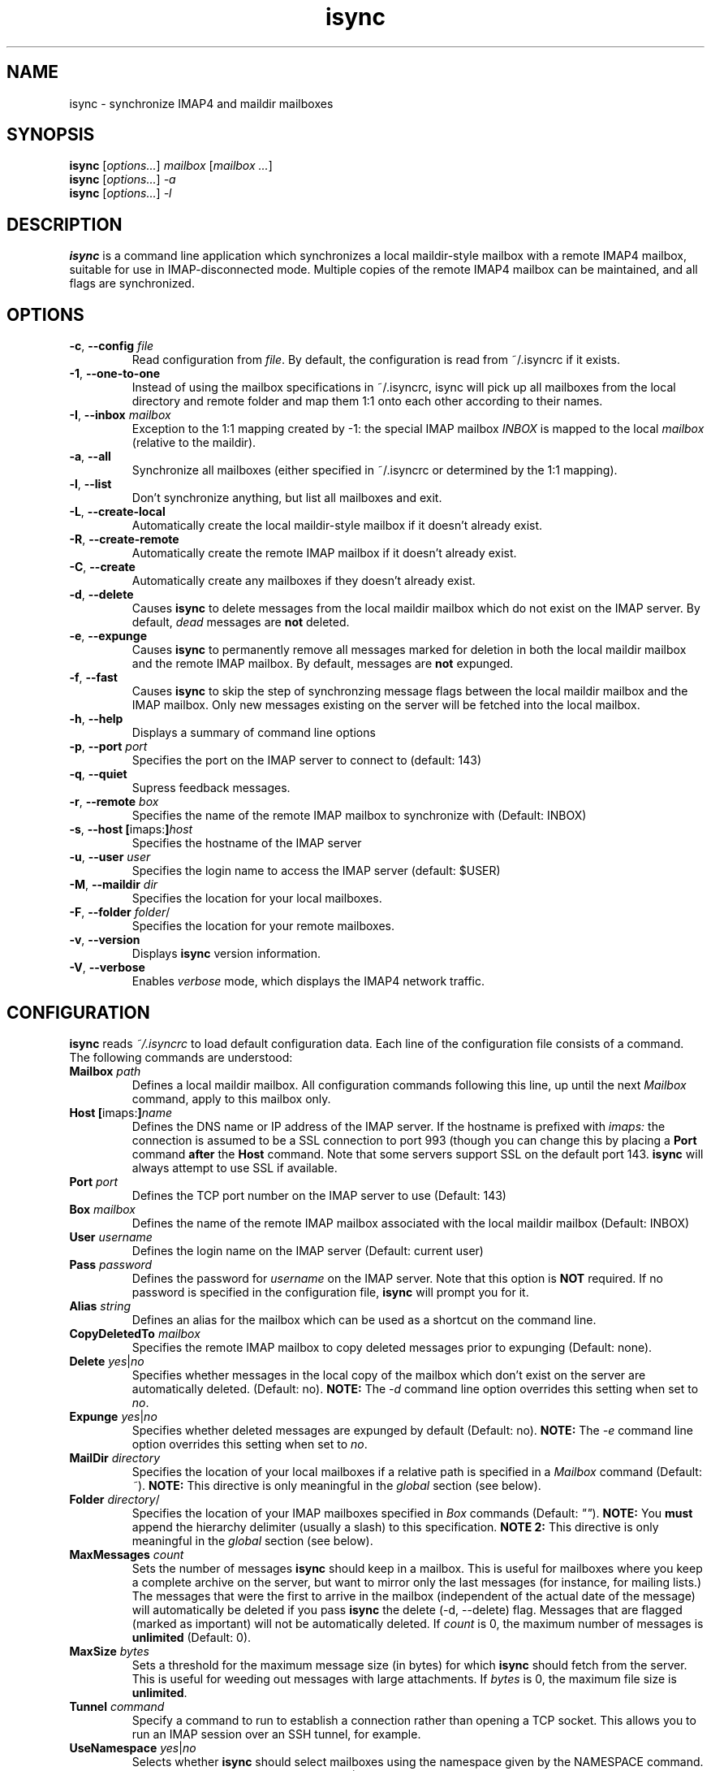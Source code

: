 .ig
\" isync - IMAP4 to maildir mailbox synchronizer
\" Copyright (C) 2000-2002 Michael R. Elkins <me@mutt.org>
\"
\"  This program is free software; you can redistribute it and/or modify
\"  it under the terms of the GNU General Public License as published by
\"  the Free Software Foundation; either version 2 of the License, or
\"  (at your option) any later version.
\"
\"  This program is distributed in the hope that it will be useful,
\"  but WITHOUT ANY WARRANTY; without even the implied warranty of
\"  MERCHANTABILITY or FITNESS FOR A PARTICULAR PURPOSE.  See the
\"  GNU General Public License for more details.
\"
\"  You should have received a copy of the GNU General Public License
\"  along with this program; if not, write to the Free Software
\"  Foundation, Inc., 59 Temple Place, Suite 330, Boston, MA  02111-1307  USA
..
.TH isync 1 "2002 Oct 14"
..
.SH NAME
isync - synchronize IMAP4 and maildir mailboxes
..
.SH SYNOPSIS
\fBisync\fR [\fIoptions...\fR] \fImailbox\fR [\fImailbox ...\fR]
.br
\fBisync\fR [\fIoptions...\fR] \fI-a\fR
.br
\fBisync\fR [\fIoptions...\fR] \fI-l\fR
..
.SH DESCRIPTION
\fBisync\fR is a command line application which synchronizes a local
maildir-style mailbox with a remote IMAP4 mailbox, suitable for use in
IMAP-disconnected mode.  Multiple copies of the remote IMAP4 mailbox can 
be maintained, and all flags are synchronized.
..
.SH OPTIONS
.TP
\fB-c\fR, \fB--config\fR \fIfile\fR
Read configuration from \fIfile\fR.
By default, the configuration is read from ~/.isyncrc if it exists.
.TP
\fB-1\fR, \fB--one-to-one\fR
Instead of using the mailbox specifications in ~/.isyncrc, isync will pick up
all mailboxes from the local directory and remote folder and map them 1:1 
onto each other according to their names.
.TP
\fB-I\fR, \fB--inbox\fR \fImailbox\fR
Exception to the 1:1 mapping created by -1: the special IMAP mailbox \fIINBOX\fR
is mapped to the local \fImailbox\fR (relative to the maildir).
.TP
\fB-a\fR, \fB--all\fR
Synchronize all mailboxes (either specified in ~/.isyncrc or determined by the
1:1 mapping).
.TP
\fB-l\fR, \fB--list\fR
Don't synchronize anything, but list all mailboxes and exit.
.TP
\fB-L\fR, \fB--create-local\fR
Automatically create the local maildir-style mailbox if it doesn't already
exist.
.TP
\fB-R\fR, \fB--create-remote\fR
Automatically create the remote IMAP mailbox if it doesn't already exist.
.TP
\fB-C\fR, \fB--create\fR
Automatically create any mailboxes if they doesn't already exist.
.TP
\fB-d\fR, \fB--delete\fR
Causes \fBisync\fR to delete messages from the local maildir mailbox 
which do not exist on the IMAP server.  By default, \fIdead\fR messages
are \fBnot\fR deleted.
.TP
\fB-e\fR, \fB--expunge\fR
Causes \fBisync\fR to permanently remove all messages marked for deletion
in both the local maildir mailbox and the remote IMAP mailbox.  By default,
messages are \fBnot\fR expunged.
.TP
\fB-f\fR, \fB--fast\fR
Causes \fBisync\fR to skip the step of synchronzing message flags between the
local maildir mailbox and the IMAP mailbox.  Only new messages existing on the
server will be fetched into the local mailbox.
.TP
\fB-h\fR, \fB--help\fR
Displays a summary of command line options
.TP
\fB-p\fR, \fB--port\fR \fIport\fR
Specifies the port on the IMAP server to connect to (default: 143)
.TP
\fB-q\fR, \fB--quiet\fR
Supress feedback messages.
.TP
\fB-r\fR, \fB--remote\fR \fIbox\fR
Specifies the name of the remote IMAP mailbox to synchronize with
(Default: INBOX)
.TP
\fB-s\fR, \fB--host\fR \fB[\fRimaps:\fB]\fR\fIhost\fR
Specifies the hostname of the IMAP server
.TP
\fB-u\fR, \fB--user\fR \fIuser\fR
Specifies the login name to access the IMAP server (default: $USER)
.TP
\fB-M\fR, \fB--maildir\fR \fIdir\fR
Specifies the location for your local mailboxes.
.TP
\fB-F\fR, \fB--folder\fR \fIfolder\fR/
Specifies the location for your remote mailboxes.
.TP
\fB-v\fR, \fB--version\fR
Displays \fBisync\fR version information.
.TP
\fB-V\fR, \fB--verbose\fR
Enables \fIverbose\fR mode, which displays the IMAP4 network traffic.
..
.SH CONFIGURATION
\fBisync\fR reads \fI~/.isyncrc\fR to load default configuration data.
Each line of the configuration file consists of a command.
The following commands are understood:
.TP
\fBMailbox\fR \fIpath\fR
Defines a local maildir mailbox.  All configuration commands following this
line, up until the next \fIMailbox\fR command, apply to this mailbox only.
..
.TP
\fBHost\fR \fB[\fRimaps:\fB]\fR\fIname\fR
Defines the DNS name or IP address of the IMAP server.  If the hostname is
prefixed with \fIimaps:\fR the connection is assumed to be a SSL connection
to port 993 (though you can change this by placing a \fBPort\fR command
\fBafter\fR the \fBHost\fR command.  Note that some servers support SSL on 
the default port 143. \fBisync\fR will always attempt to use SSL if available.
..
.TP
\fBPort\fR \fIport\fR
Defines the TCP port number on the IMAP server to use (Default: 143)
..
.TP
\fBBox\fR \fImailbox\fR
Defines the name of the remote IMAP mailbox associated with the local
maildir mailbox (Default: INBOX)
..
.TP
\fBUser\fR \fIusername\fR
Defines the login name on the IMAP server (Default: current user)
..
.TP
\fBPass\fR \fIpassword\fR
Defines the password for \fIusername\fR on the IMAP server.
Note that this option is \fBNOT\fR required.
If no password is specified in the configuration file, \fBisync\fR
will prompt you for it.
..
.TP
\fBAlias\fR \fIstring\fR
Defines an alias for the mailbox which can be used as a shortcut on the
command line.
..
.TP
\fBCopyDeletedTo\fR \fImailbox\fR
Specifies the remote IMAP mailbox to copy deleted messages prior to
expunging (Default: none).
..
.TP
\fBDelete\fR \fIyes\fR|\fIno\fR
Specifies whether messages in the local copy of the mailbox which don't
exist on the server are automatically deleted.  (Default: no).
\fBNOTE:\fR  The \fI-d\fR command line option overrides this setting when 
set to \fIno\fR.
..
.TP
\fBExpunge\fR \fIyes\fR|\fIno\fR
Specifies whether deleted messages are expunged by default (Default: no).
\fBNOTE:\fR  The \fI-e\fR command line option overrides this setting when 
set to \fIno\fR.
..
.TP
\fBMailDir\fR \fIdirectory\fR
Specifies the location of your local mailboxes if a relative path is
specified in a \fIMailbox\fR command (Default: \fI~\fR).
\fBNOTE:\fR This directive is only meaningful in the \fIglobal\fR
section (see below).
..
.TP
\fBFolder\fR \fIdirectory\fR/
Specifies the location of your IMAP mailboxes 
specified in \fIBox\fR commands (Default: \fI""\fR).
\fBNOTE:\fR You \fBmust\fR append the hierarchy delimiter (usually
a slash) to this specification.
\fBNOTE 2:\fR This directive is only meaningful in the \fIglobal\fR
section (see below).
..
.TP
\fBMaxMessages\fR \fIcount\fR
Sets the number of messages \fBisync\fR should keep in a mailbox.
This is useful for mailboxes where you keep a complete archive on the
server, but want to mirror only the last messages (for instance, for mailing
lists.)
The messages that were the first to arrive in the mailbox (independent of the
actual date of the message) will automatically be deleted if you
pass \fBisync\fR the delete (-d, --delete) flag.
Messages that are flagged (marked as important) will not be automatically
deleted.
If \fIcount\fR is 0, the maximum number of messages is \fBunlimited\fR
(Default: 0).
..
.TP
\fBMaxSize\fR \fIbytes\fR
Sets a threshold for the maximum message size (in bytes) for which \fBisync\fR
should fetch from the server.  This is useful for weeding out messages with
large attachments.  If \fIbytes\fR is 0, the maximum file size is \fBunlimited\fR.
..
.TP
\fBTunnel\fR \fIcommand\fR
Specify a command to run to establish a connection rather than opening a TCP
socket.  This allows you to run an IMAP session over an SSH tunnel, for
example.
.TP
\fBUseNamespace\fR \fIyes\fR|\fIno\fR
Selects whether \fBisync\fR should select mailboxes using the namespace given 
by the NAMESPACE command. This is useful with broken IMAP servers. (Default:
\fIyes\fR)
..
.TP
\fBRequireCRAM\fR \fIyes\fR|\fIno\fR
If set to \fIyes\fR, \fBisync\fR will require that the server accept CRAM-MD5 
intead of PLAIN to authenticate the user.
..
.TP
\fBRequireSSL\fR \fIyes\fR|\fIno\fR
\fBisync\fR will abort the connection if a TLS/SSL session to the IMAP
server can not be established.  (Default: \fIyes\fR)
..
.TP
\fBCertificateFile\fR \fIpath\fR
File containing X.509 CA certificates used to verify server identities.
..
.TP
\fBUseSSLv2\fR \fIyes\fR|\fIno\fR
Should \fBisync\fR use SSLv2 for communication with the IMAP server over SSL?
(Default: \fIyes\fR if the imaps port is used, otherwise \fIno\fR)
..
.TP
\fBUseSSLv3\fR \fIyes\fR|\fIno\fR
Should \fBisync\fR use SSLv3 for communication with the IMAP server over SSL?
(Default: \fIyes\fR if the imaps port is used, otherwise \fIno\fR)
..
.TP
\fBUseTLSv1\fR \fIyes\fR|\fIno\fR
Should \fBisync\fR use TLSv1 for communication with the IMAP server over SSL?
(Default: \fIyes\fR)
..
.TP
\fBOneToOne\fR
\fBisync\fR will ignore any \fIMailbox\fR specifications and instead pick up
all mailboxes from the local \fIMailDir\fR and remote \fIFolder\fR and map 
them 1:1 onto each other according to their names.
\fBNOTE:\fR This directive is only meaningful in the \fIglobal\fR
section (see below).
..
.TP
\fBInbox\fR \fImailbox\fR
Exception to the OneToOne mapping: the special IMAP mailbox \fIINBOX\fR
is mapped to the local \fImailbox\fR (relative to the \fIMailDir\fR).
\fBNOTE:\fR This directive is only meaningful in the \fIglobal\fR
section (see below).
..
.P
Configuration commands that appear prior to the first \fBMailbox\fR
command are considered to be \fIglobal\fR
options which are used as defaults when those specific options are not
specifically set for a defined Mailbox.  For example, if you use the same
login name for several IMAP servers, you can put a \fBUser\fR command before 
the first \fBMailbox\fR command, and then leave out the \fBUser\fR command 
in the sections for each mailbox.
\fBisync\fR will then use the global value by default.
..
.SH FILES
.TP
.B ~/.isyncrc
Default configuration file
..
.SH BUGS
\fBisync\fR does not use NFS-safe locking.  It will correctly prevent 
concurrent synchronization of a mailbox on the same host, but not across NFS.
.P
When synchronizing multiple mailboxes on the same IMAP server, it is not
possible to select different SSL options for each mailbox.  Only the options
from the first mailbox are applied since the SSL session is reused.
.P
If new mail arrives in the IMAP mailbox after \fBisync\fR
has retrieved the initial message list, the new mail will not be fetched
until the next time \fBisync\fR is invoked.
.P
It is currently impossible to unset the \\Flagged attribute of a message
once it is set.  It has to be manually unset everywhere since isync
doesn't have enough information to know which was the last status of the
message.
.P
The ndbm database created for each mailbox is not portable across different
architectures.  It currently stores the UID in host byte order.
.P
The configuration file takes precedence over command line options.
.SH SEE ALSO
mutt(1), maildir(5)
.P
Up to date information on \fBisync\fR can be found at
http://www.cs.hmc.edu/~me/isync/.
..
.SH AUTHOR
Written by Michael R. Elkins <me@mutt.org>.
